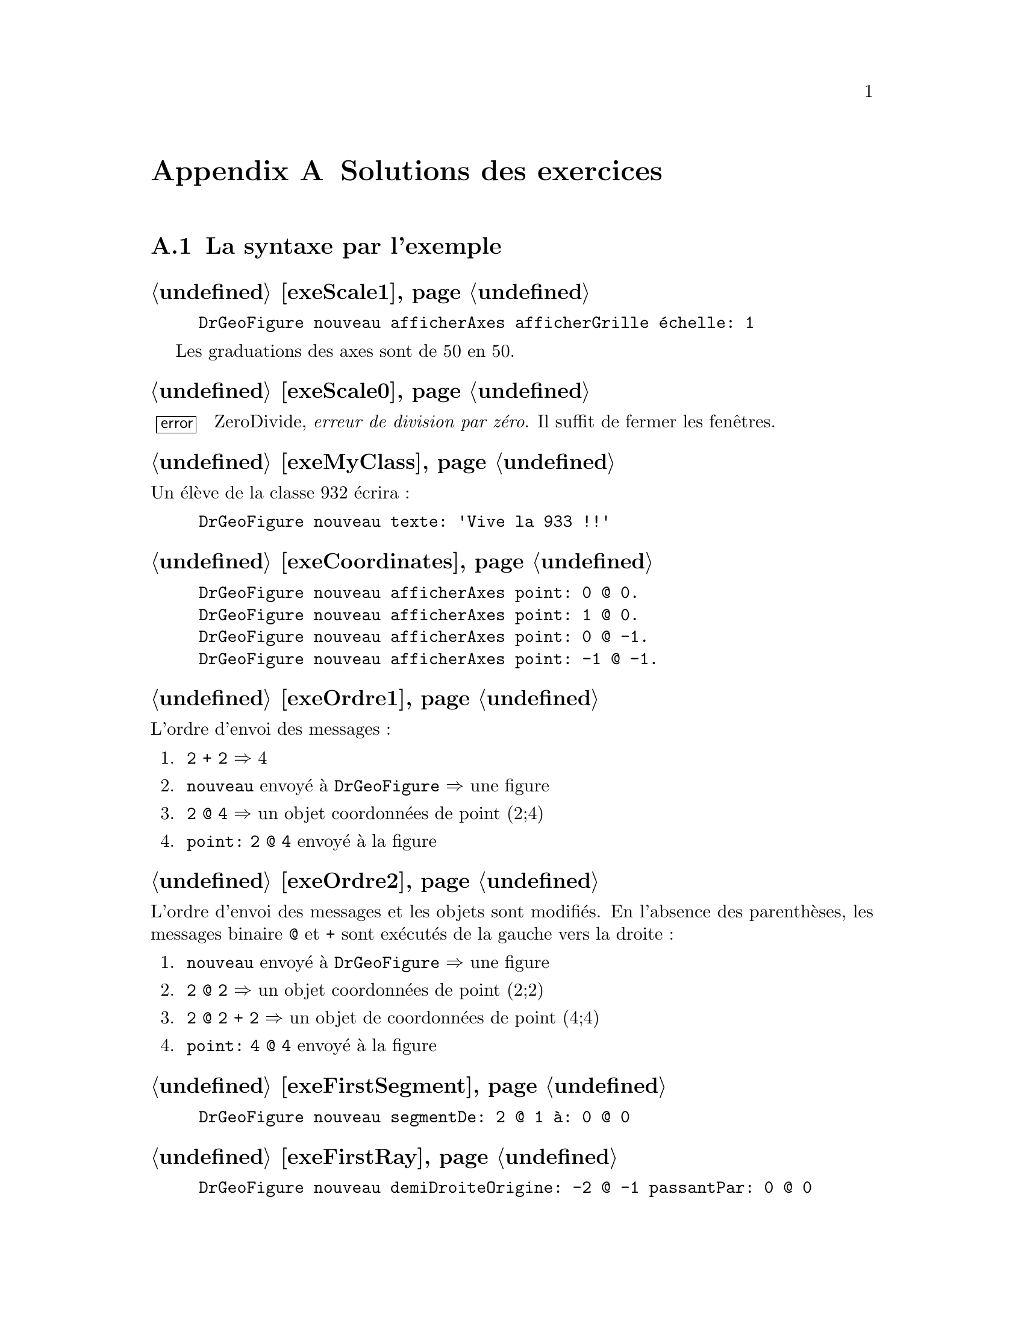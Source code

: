 @c Solution des exercices
@node Solutions des exercices
@appendix Solutions des exercices

@section La syntaxe par l'exemple
@subheading @ref{exeScale1}
@example
DrGeoFigure nouveau afficherAxes afficherGrille échelle: 1
@end example
Les graduations des axes sont de 50 en 50.

@subheading @ref{exeScale0}
@error{} ZeroDivide, @emph{erreur de division par zéro}. Il suffit de
fermer les fenêtres.

@subheading @ref{exeMyClass}
Un élève de la classe 932 écrira :
@example
DrGeoFigure nouveau texte: 'Vive la 933 !!'
@end example


@subheading @ref{exeCoordinates}
@example
DrGeoFigure nouveau afficherAxes point: 0 @@ 0.
DrGeoFigure nouveau afficherAxes point: 1 @@ 0.
DrGeoFigure nouveau afficherAxes point: 0 @@ -1.
DrGeoFigure nouveau afficherAxes point: -1 @@ -1.
@end example

@subheading @ref{exeOrdre1}
L'ordre d'envoi des messages :
@enumerate
 @item @code{2 + 2} @result{} 4
 @item @code{nouveau} envoyé à @code{DrGeoFigure} @result{} une figure
 @item @code{2 @@ 4} @result{} un objet coordonnées de point (2;4)
 @item @code{point: 2 @@ 4} envoyé à la figure
@end enumerate

@subheading @ref{exeOrdre2}
L'ordre d'envoi des messages et les objets sont modifiés. En l'absence
des parenthèses, les messages binaire @code{@@} et @code{+} sont
exécutés de la gauche vers la droite@tie{}:
@enumerate
 @item @code{nouveau} envoyé à @code{DrGeoFigure} @result{} une figure
 @item @code{2 @@ 2} @result{} un objet coordonnées de point (2;2)
 @item @code{2 @@ 2 + 2} @result{} un objet de coordonnées de point (4;4)
 @item @code{point: 4 @@ 4} envoyé à la figure
@end enumerate

@subheading @ref{exeFirstSegment}
@example
DrGeoFigure nouveau segmentDe: 2 @@ 1 à: 0 @@ 0
@end example

@subheading @ref{exeFirstRay}
@example
DrGeoFigure nouveau demiDroiteOrigine: -2 @@ -1 passantPar: 0 @@ 0
@end example

@subheading @ref{exeFirstCircle}
@example
DrGeoFigure nouveau cercleCentre: 0 @@ 0 rayon: 3
@end example

@subheading @ref{exeCascadeQuestion}
Si le message @code{afficherAxes} était précédé de ``;'' cela
signifierait que le destinataire du message serait
@code{DrGeoFigure}. Or celui-ci ne comprend pas ce message. Par
ailleurs c'est à la nouvelle figure créée que nous demandons
d'afficher ses axes, à savoir retourné par @code{DrGeoFigure nouveau},
donc pas de ``;'' pour envoyer le message à la nouvelle figure.

@subheading @ref{exeFirstSquare}
@example
DrGeoFigure nouveau
   afficherAxes;
   afficherGrille;
   segmentDe: -2 @@ 2 à: 2 @@ 2;
   segmentDe: 2 @@ 2 à: 2 @@ -2;
   segmentDe: 2 @@ -2 à: -2 @@ -2;
   segmentDe: -2 @@ -2 à: -2 @@ 2
@end example

@subheading @ref{exeFirstSquareCircle}
@example
DrGeoFigure nouveau
   afficherAxes;
   afficherGrille;
   segmentDe: -2 @@ 2 à: 2 @@ 2;
   segmentDe: 2 @@ 2 à: 2 @@ -2;
   segmentDe: 2 @@ -2 à: -2 @@ -2;
   segmentDe: -2 @@ -2 à: -2 @@ 2;
   cercleCentre: 0 @@ 0 rayon: 2 
@end example

@subheading @ref{exeVariableTriangle}
@example
| maFigure |
maFigure := DrGeoFigure nouveau.
maFigure afficherGrille.
maFigure segmentDe: 0 @@ 0 à: 4 @@ 0.
maFigure segmentDe: 4 @@ 0 à: 1 @@ 3.
maFigure segmentDe: 1 @@ 3 à: 0 @@ 0.
@end example

@subheading @ref{exeSegmentsMiddle}
@example
| maFigure segment1 segment2 milieu1 milieu2|
maFigure := DrGeoFigure nouveau.
maFigure afficherGrille.
segment1 := maFigure segmentDe: 0 @@ 0 à: 4 @@ 4.
milieu1 := maFigure milieuDe: segment1.
segment2 := maFigure segmentDe: 1 @@ 2 à: 5 @@ 6.
milieu2 := maFigure milieuDe: segment2.
maFigure segmentDe: milieu1 à: milieu2
@end example

@subheading @ref{exeAttributsPoint}
@example
| maFigure segment1 segment2 |
maFigure := DrGeoFigure nouveau.
maFigure afficherGrille.
segment1 := maFigure segmentDe: 0 @ 0 à: 4 @ 4.
segment1 couleur: Color pink;
   tiret;
   nommer: 'S1'.
segment2 := maFigure segmentDe: 2 @ 3 à: 4 @ 0.
segment2 couleur: Color orange;
   tiret;
   nommer: 'S2'.
(maFigure intersectionDe: segment1 et: segment2)
   nommer: 'I';
   large;
   croix.
@end example

@subheading @ref{exeArrayParallelogram}
@example
DrGeoFigure nouveau polygone: @{0 @@ 0 . 4 @@ 0 . 5 @@ 3 . 1 @@ 3@}
@end example

@subheading @ref{exeRandomInterval}
@enumerate
 @item @code{11 auHasard} donne une valeur entière au hasard entre 1 et 11
 compris.

 @item @code{11 auHasard - 6} donne donc une valeur entière comprise entre 1-6
 et 11-6, à savoir entre -5 et 5.

 @item Donc les valeurs possibles pour l'abscisse et l'ordonnée sont
 @{-5 ; -4 ; -3 ; -2 ; -1 ; 0 ; 1 ; 2 ; 3 ; 4 ; 5@}
@end enumerate

@subheading @ref{exeJokingPointExe}
@example
DrGeoFigure nouveau afficherAxes;
   point: [(11 auHasard - 6) @@ (11 auHasard - 6)]
@end example

@subheading @ref{exeJokingNegateFloatPoint}
@example
DrGeoFigure nouveau afficherAxes;
   afficherGrille;
   echelle: 100;
   point: [(-8 auHasard / 2) @@ (-8 auHasard / 2)]
@end example


Avec cette échelle de 100, la graduation des axes est à 0,5 près. Vous
remarquez alors que le point farceur est toujours sur la grille.


@subheading @ref{exeJokingPointParenthesis}
Il est nécessaire que l'abscisse -- receveur à gauche du message
@code{@@} -- et l'ordonnée -- paramètre à droite du message @code{@@} --
soient calculées avant de constuire l'objet coordonnées, résultat de
l'envoi du message @code{@@}.

@subheading @ref{exeJokingPointNecessaryParenthesis}
Le receveur du message @code{@@} est le résultat de @code{(5 auHasard
/ 10)} à sa gauche. Ce code comporte le message unaire @code{auHasard}
qui est prioritaire sur le message @code{@@} et le message binaire
@code{/} qui est évalué avant le message @code{@@} -- ordre d'envoi
des messages de la gauche vers la droite pour les messages de
priorités identiques.

Les parenthèses ne sont donc pas nécessaires pour le receveur du
message @code{@@}.

@strong{Toutefois}, les mettre facilite la compréhension du code par le
lecteur humain.

@subheading @ref{exeJokingFloatDiagonalPointAlt}
@example
| figure |
figure := DrGeoFigure nouveau.
figure afficherAxes;
   afficherGrille.
figure point: [
   | coordonnée |
   coordonnée := 50 auHasard / 10.
   coordonnée @@ (2 * coordonnée)].
figure droitePassantPar: 0@@0 et: 1@@2
@end example

@subheading @ref{exeJokingFloatDiagonalPointSquare}
Le point farceur n'est plus sur une ligne droite. Il suit une ligne
courbe qui s'appelle une parabole.

@subheading @ref{exeNameJokingPoint}
Il faut introduire une variable @code{farceur} pour nommer ensuite le
point.
@example
| figure farceur |
figure := DrGeoFigure nouveau.
figure
   afficherAxes;
   afficherGrille.
farceur := figure point: [(50 auHasard / 10) @@ (50 auHasard / 10)].
farceur nommer: 'Je suis un farceur'
@end example

@subheading @ref{exePointsOnAbscissa1}
@example
| figure |
figure := DrGeoFigure nouveau afficherAxes.
figure point: 1 @@ 0.
figure point: 2 @@ 0.
figure point: 3 @@ 0.
figure point: 4 @@ 0.
figure point: 5 @@ 0.
figure point: 6 @@ 0.
figure point: 7 @@ 0.
figure point: 8 @@ 0.
figure point: 9 @@ 0.
figure point: 10 @@ 0
@end example

@subheading @ref{exeNegativeAbscissa}
@example
| figure |
figure := DrGeoFigure nouveau afficherAxes.
-10 à: -1 faire: [:abscisse |
   figure point: abscisse @@ 0]
@end example

@subheading @ref{exeOrdinate}
@example
| figure |
figure := DrGeoFigure nouveau afficherAxes.
1 à: 10 faire: [:ordonnée |
   figure point: 0 @@ ordonnée]
@end example

@subheading @ref{exeDiagonalAbscissaOrdinate}
Le nom du paramètre du bloc est modifié pour plus de cohérence, car il
représente à la fois une abscisse et une ordonnée.
@example
| figure |
figure := DrGeoFigure nouveau afficherAxes.
1 à: 10 faire: [:coordonnée |
   figure point: coordonnée @@ coordonnée]
@end example

@subheading @ref{exeLoopStep0dot1}
@example
| figure |
figure := DrGeoFigure nouveau afficherAxes.
-5 à: 5 par: 0.2 faire: [:abscisse |
   figure point: abscisse @@ 0]
@end example

@subheading @ref{exePointsOrdinate}
@example
| figure |
figure := DrGeoFigure nouveau afficherAxes.
@{-1 . 5.2 . -3.14 . 2.6@} faire: [:ordonnée |
   figure point: 0 @@ ordonnée]
@end example

@subheading @ref{exePointNameAbscissa}
@example
| figure |
figure := DrGeoFigure nouveau afficherAxes.
@{-2 . 4 . 1/3 . 3.14 . -1/5@} faire: [:abscisse |
   | point |
   point := figure point: abscisse @@ 0.
   point nommer: abscisse]
@end example

@subheading @ref{exeLoopCollection}
Observez les parenthèses autour de l'ordonnée du dernier point.
@example
| figure |
figure := DrGeoFigure nouveau afficherAxes.
@{1 @@ 1 . -1 @@ 1 . 3 @@ -1 . 2/3 @@ (-1/2)@} faire: [:coordonnées |
   figure point: coordonnées]
@end example

@subheading @ref{exeNumberTesting}
Pour le nombre 1, dans le code ci-dessous, placer le curseur clavier
sur la ligne souhaitée et faire @kbd{Ctrl-P} au clavier pour afficher
la condition retournée :
@example
1 impair.
1 pair.
1 estPremier.
1 estEntier.
1 estDécimal.
1 positif.
1 strictementPositif.
@end example

@subheading @ref{exePrimeNumbers}
@example
| figure |
figure := DrGeoFigure nouveau afficherAxes.
figure echelle: 5.
1 à: 100 faire: [:abscisse |
   abscisse estPremier siVrai: [
      | point |
      point := figure point: abscisse @@ 0.
      point nommer: abscisse]
]
@end example

@section Nombres et opérations
@subheading @ref{exeRelativeNumber}
@example
(-80 à: 50) commeCollectionOrdonnée
@end example

@subheading @ref{exeFloatPrecision}
@example
5.2 + 0.9  - 6.1
@result{} 8.881784197001252e-16

5.2 + 0.7 + 0.11
@result{} 6.010000000000001

1.2 * 3  - 3.6
@result{} -4.440892098500626e-16
@end example

@subheading @ref{exeZeroDivide}
Le système retourne une erreur @code{ZeroDivide}, division par zéro.

@subheading @ref{exeFractionPrecision}
@example
(52/10) + (9/10)  - (61/10)
@result{} 0

(52/10) + (7/10)  + (11/100)
@result{} 601/100 soit 6.01

(12/10) * 3  - (36/10)
@result{} 0
@end example

@subheading @ref{exeFractionDecimal}
@example
15.0/7
@result{} 2.142857142857143

(15/7) commeDécimal
@result{} 2.142857142857143

535/17.0
@result{} 31.470588235294116

(535/17) commeDécimal
@result{} 31.470588235294116
@end example

@subheading @ref{exeFractionConvert}
@example
1.2 commeFractionApprochee
@result{} (6/5)

17.3 commeFractionApprochee
@result{} (173/10)

0.00175 commeFractionApprochee
@result{} (7/4000)

9542.25 commeFractionApprochee
@result{} (38169/4)
@end example

@subheading @ref{exeArithmeticCalculus}
@example
10 / 5 + 2
2 + (10 / 5)
10 + (7 * 2) + 4
(6 + 4) * 2
4 * 5 + (7 * 2)
@end example

@subheading @ref{exeRationalCalculus}
@example
(2/9) + (3/9)
(5/7) - (2/7)
(2/3) * (4/5)
@end example

@subheading @ref{exeRationalReciprocal}
@example
1/(7/4) @result{} (4/7)
1/(98/99) @result{} (99/98)
@end example

@subheading @ref{exeEuclidDivisions}
@example
65 // 7 @result{} 9
65 \\ 7 @result{} 2
732 // 13 @result{} 56
732 \\ 13 @result{} 4
5241 // 29 @result{} 180
5241 \\ 29 @result{} 21
@end example

@subheading @ref{exeMultiple}
Le programme retourne comme réponse @emph{C'est un multiple}.
@example
85200 \\ 24 = 0
   siVrai: ['C''est un multiple !']
   siFaux: ['Ce n''est pas un multiple.']
@end example

@subheading @ref{exeDiviser}
Le programme retourne comme réponse @emph{24 est un diviseur de 85200 !}.
@example
85200 \\ 24 = 0
   siVrai: ['24 est un diviseur de 85200 !']
   siFaux: ['24 n''est pas un diviseir de 85200.']
@end example

@subheading @ref{exeUIDiviser}
@example
| a b reponse |
a := (self request: 'Un premier nombre' initialAnswer: '1') commeNombre.
b := (self request: 'Un deuxième nombre' initialAnswer: '2') commeNombre.
a \\ b = 0
   siVrai: [reponse := b asString, ' est un diviseur de ', a asString]
   siFaux: [reponse := b asString, ' n''est pas un diviseur de ', a asString].
self inform: reponse
@end example

@subheading @ref{exeDivides155}
@example
(1 à: 155) choisir: [ :n |  155 \\ n = 0]
@end example

@subheading @ref{exoCommonDivider}
Observer l'utilisation des parenthèses () autour des deux appels du
bloc de code @code{diviseurs} avec 100 et 155 comme arguments. C'est
pour des raisons de priorités.
@example
| diviseurs |
diviseurs := [:nombre |
   (1 à: nombre) choisir: [ :n |  nombre \\ n = 0]].
(diviseurs valeur: 100) & (diviseurs valeur: 155)
@end example

@subheading @ref{exeUICommonDividers}
@example
| a b commun diviseurs |
diviseurs := [:nombre |
   (1 à: nombre) choisir: [ :n |  nombre \\ n = 0]].
""
a := (self request: 'Un premier nombre naturel' initialAnswer: '1') commeNombre.
b := (self request: 'Un deuxième nombre naturel' initialAnswer: '2') commeNombre.
commun := (diviseurs valeur: a) & (diviseurs valeur: b).
self inform: 'Les diviseurs communs de ',
   a asString, ' et ', b asString,
   ' sont : ', commun asString
@end example

@subheading @ref{exePgdc}
@example
| diviseurs pgdc |
diviseurs := [:nombre |
   (1 à: nombre) choisir: [ :n |  nombre \\ n = 0]].
pgdc := [:a :b | ((diviseurs valeur: a) & (diviseurs valeur: b)) max].
""
pgdc valeur: 100 valeur: 155
@end example

@subheading @ref{exeUIPgdc}
@example
| a b diviseurs pgdc |
diviseurs := [:nombre |
   (1 à: nombre) choisir: [ :n |  nombre \\ n = 0]].
pgdc := [:x :y | ((diviseurs valeur: x) & (diviseurs valeur: y)) max].
""
a := (self request: 'Un premier nombre naturel' initialAnswer: '1') commeNombre.
b := (self request: 'Un deuxième nombre naturel' initialAnswer: '2') commeNombre.
self inform: 'Le PGDC de ',
   a asString, ' et ', b asString,
   ' est : ', (pgdc valeur: a valeur: b) asString
@end example

@subheading @ref{exePrimeNumber}
@example
| diviseurs premier |
diviseurs := [:nombre |
   (1 à: nombre) choisir: [ :n |  nombre \\ n = 0]].
premier := [: n | (diviseurs valeur: n) taille = 2].
""
premier valeur: 155
@end example

@subheading @ref{exePrimeNumbers1000}
@example
| diviseurs premier |
diviseurs := [:nombre |
   (1 à: nombre) choisir: [ :n |  nombre \\ n = 0]].
premier := [: n | (diviseurs valeur: n) taille = 2].
""
(1 à: 1000) choisir: [:n | premier valeur: n]
@end example

@subheading @ref{exeUIPrimeNumbers}
@example
| a b diviseurs pgdc reponse |
diviseurs := [:nombre |
   (1 à: nombre) choisir: [ :n |  nombre \\ n = 0]].
pgdc := [:x :y | ((diviseurs valeur: x) & (diviseurs valeur: y)) max].
""
a := (self request: 'Un premier nombre naturel' initialAnswer: '1') commeNombre.
b := (self request: 'Un deuxième nombre naturel' initialAnswer: '2') commeNombre.
(pgdc valeur: a valeur: b) = 1
   siVrai:[reponse := a asString, ' et ', b asString, ' sont premiers entre eux.']
   siFaux: [reponse := a asString, ' et ', b asString, ' ne sont pas premiers entre eux.'].
self inform: reponse
@end example


@section Espace
@subheading @ref{exeManyParallels}
@example
| figure d1|
figure := DrGeoFigure nouveau.
d1 := figure droitePassantPar: 0 @@ 5 et: 2 @@ 0.
d1 nommer: 'd1'.
(figure point: 0 @@ 5) montrer.
3 à: 12 par: 0.5 faire: [:abscisse |
   figure parallèleA: d1 passantPar: abscisse @@ 0]
@end example

@subheading @ref{exeManyPerpendiculars}
@example
| figure d1|
figure := DrGeoFigure nouveau.
d1 := figure droitePassantPar: 0 @@ 5 et: 2 @@ 0.
d1 nommer: 'd1'.
(figure point: 0 @@ 5) montrer.
3 à: 12 par: 0.5 faire: [:abscisse |
   figure perpendiculaireA: d1 passantPar: abscisse @@ 0]
@end example

@subheading @ref{exeOddEvenPrime}
@example
| figure d1 droite |
figure := DrGeoFigure nouveau echelle: 3.
d1 := figure droitePassantPar: 0 @@ 5 et: 2 @@ 0.
d1 nommer: 'd1'.
(figure point: 0 @@ 5) montrer.
1 à: 500 faire: [:abscisse |
   | couleur |
   droite := figure perpendiculaireA: d1 passantPar: abscisse @@ 0.
   abscisse pair
      siVrai: [couleur := Color red]
      siFaux: [couleur := Color orange].
   abscisse estPremier siVrai: [couleur := Color blue].
   droite couleur: couleur]
@end example

@subheading @ref{distanceLines}
@example
| figure droite1 droite2 perp pointA pointB |
figure := DrGeoFigure nouveau afficherAxes.
droite1 := figure droitePassantPar: 5 @@ 5 et: 7 @@ -2.
droite2 := figure parallèleA: droite1 passantPar: 0 @@ 0.
perp := figure perpendiculaireA: droite2 passantPar: -5 @@ 0.
droite1 nommer: 'droite 1'.
droite2 nommer: 'droite 2'.
pointA := figure intersectionDe: droite1 et: perp.
pointB := figure intersectionDe: droite2 et: perp.
(figure distanceDe: pointA à: pointB) montrer
@end example

@subheading @ref{movedPerp}
La distance entre les deux droites parallèles est inchangée.

@subheading @ref{manyPaths}
@example
| figure droite1 droite2 perp ptA ptB |
figure := DrGeoFigure nouveau afficherAxes.
droite1 := figure droitePassantPar: 5 @@ 5 et: 7 @@ -2.
droite2 := figure parallèleA: droite1 passantPar: 0 @@ 0.
perp := figure perpendiculaireA: droite2 passantPar: -5 @@ 0.
perp epais.
droite1 nommer: 'droite 1'.
droite2 nommer: 'droite 2'.
ptA := figure intersectionDe: droite1 et: perp.
ptB := figure intersectionDe: droite2 et: perp.
(figure distanceDe: ptA à: ptB) montrer.
0 à: 1 par: 0.01 faire: [:valeur |
   | point |
   point := figure pointSurLigne: droite1 à: valeur.
   point cacher.
   (figure segmentDe: point à: ptB) pointille]
@end example

@subheading @ref{exeParallelogramStill}
Lorsque les points A, B ou C sont déplacés, le point D se déplace
@emph{automatiquement} afin que ABCD reste un parallélogramme. Cela
vient du fait que le point D a été construit à partir de la propriété
des côtés opposés parallèles du parallélogramme.

@subheading @ref{exeAnotherParallelogram}
@example
| figure o m n p mn pm |
figure := DrGeoFigure nouveau.
m := (figure point: -5 @@ 2) nommer: 'M'.
n := (figure point: 3 @@ 2) nommer: 'N'.
p := (figure point: 1 @@ -5) nommer: 'P'.
mn := figure segmentDe: m à: n.
pm := figure segmentDe: p à: m.
o := figure
   intersectionDe: (figure parallèleA: pm passantPar: n) cacher
   et: (figure parallèleA: mn passantPar: p) cacher.
o nommer: 'O'.
figure segmentDe: o à: n.
figure segmentDe: o à: p
@end example

@subheading @ref{exeParallelogramCenter}
@example
| figure a b c i |
figure := DrGeoFigure nouveau.
a := (figure point: -5 @@ 2) nommer: 'A'.
b := (figure point: 3 @@ 2) nommer: 'B'.
c := (figure point: 1 @@ -5) nommer: 'C'.
i := (figure milieuDe: a et: c) nommer: 'I'
@end example

@subheading @ref{exeParallelogramSymmetry}
@example
| figure a b c i d |
figure := DrGeoFigure nouveau.
a := (figure point: -5 @@ 2) nommer: 'A'.
b := (figure point: 3 @@ 2) nommer: 'B'.
c := (figure point: 1 @@ -5) nommer: 'C'.
i := (figure milieuDe: a et: c) nommer: 'I'.
d := (figure symétriqueDe: b selonCentre: i) nommer: 'D'.
figure polygone: @{a . b . c . d@}
@end example

@subheading @ref{exeParallelogram}
Le deuxième point d'intersection des deux cercles permet de former un
quadrilatère dont les côtés opposés sont parallèles. Toutefois les
côtés opposés ne sont alors pas parallèles. Le quadrilatère est dit
croisé, les côtés opposés sont sécants. Ce n'est donc pas un
parallélogramme.

@subheading @ref{exeIsoSides}
@example
| figure a b c cercle |
figure := DrGeoFigure nouveau.
a := (figure point: 0@@0) nommer: 'A'.
b := (figure point: 5@@1) nommer: 'B'.
cercle := figure cercleCentre: b passantPar: a.
c := figure pointSurLigne: cercle à: 0.2.
c nommer: 'C'
@end example

@subheading @ref{exeLosangeParallelogram}
@example
| figure a b c d ab bc cercle |
figure := DrGeoFigure nouveau.
a := (figure point: 0@@0) nommer: 'A'.
b := (figure point: 5@@1) nommer: 'B'.
cercle := figure cercleCentre: b passantPar: a.
c := figure pointSurLigne: cercle à: 0.2.
c nommer: 'C'.
ab := figure segmentDe: a à: b.
bc := figure segmentDe: b à: c.
d := figure
  intersectionDe: (figure parallèleA: ab passantPar: c) cacher
  et: (figure parallèleA: bc passantPar: a) cacher.
d nommer: 'D'.
figure segmentDe: a à: d.
figure segmentDe: c à: d
@end example

@subheading @ref{exeLosangeCenter}
@example
| figure a b c d i cercle |
figure := DrGeoFigure nouveau.
a := (figure point: 0@@0) nommer: 'A'.
b := (figure point: 5@@1) nommer: 'B'.
cercle := figure cercleCentre: b passantPar: a.
c := figure pointSurLigne: cercle à: 0.2.
c nommer: 'C'.
i := (figure milieuDe: a et: c) nommer: 'I'.
d := (figure symétriqueDe: b selonCentre: i) nommer: 'D'.
figure polygone: @{a . b . c . d@}
@end example

@subheading @ref{exePerpendicularSides}
@example
| figure a b c ab droite |
figure := DrGeoFigure nouveau.
a := (figure point: 0@@0) nommer: 'A'.
b := (figure point: 5@@1) nommer: 'B'.
ab := figure droitePassantPar: a et: b.
droite := figure perpendiculaireA:  ab passantPar: b.
c := figure pointSurLigne: droite à: 0.1.
c nommer: 'C'
@end example

@subheading @ref{exeRectangleParallelogram}
@example
| figure a b c d ab bc droite |
figure := DrGeoFigure nouveau.
a := (figure point: 0@@0) nommer: 'A'.
b := (figure point: 5@@1) nommer: 'B'.
ab := figure droitePassantPar: a et: b.
droite := figure perpendiculaireA:  ab passantPar: b.
c := figure pointSurLigne: droite à: 0.1.
c nommer: 'C'.
bc := figure segmentDe: b à: c.
d := figure
  intersectionDe: (figure parallèleA: ab passantPar: c) cacher
  et: (figure parallèleA: bc passantPar: a) cacher.
d nommer: 'D'.
figure segmentDe: a à: d.
figure segmentDe: c à: d
@end example

@subheading @ref{exeRectangleCenter}
@example
| figure a b c d i ab droite|
figure := DrGeoFigure nouveau.
a := (figure point: 0@@0) nommer: 'A'.
b := (figure point: 5@@1) nommer: 'B'.
ab := figure droitePassantPar: a et: b.
droite := figure perpendiculaireA:  ab passantPar: b.
c := figure pointSurLigne: droite à: 0.1.
c nommer: 'C'.
i := (figure milieuDe: a et: c) nommer: 'I'.
d := (figure symétriqueDe: b selonCentre: i) nommer: 'D'.
figure polygone: @{a . b . c . d@}
@end example

@subheading @ref{exeRectangleCircle}
@example
| figure a c i cercle |
figure := DrGeoFigure new.
a := figure point: 0 @@ 0.
c := figure point: 5 @@ 2.
figure segmentDe: a à: c. 
i := figure milieuDe: a et: c.
cercle := figure cercleCentre: i passantPar: a.
@end example

@subheading @ref{exeRectangleDiagonals}
@example
| figure a c i cercle ib b d|
figure := DrGeoFigure new.
a := figure point: 0 @@ 0.
c := figure point: 5 @@ 2.
figure segmentDe: a à: c.
i := figure milieuDe: a et: c.
cercle := figure cercleCentre: i passantPar: a.
b := figure pointSurLigne: cercle à: 0.4.
ib := figure droitePassantPar: i et: b.
d := figure intersectionDe: ib et: cercle. 
figure polygone: @{ a . b . c . d  @}
@end example


@subheading @ref{exeIsoPerpendicularSides}
@example
| figure a b c ab droite cercle |
figure := DrGeoFigure nouveau.
a := (figure point: 0@@0) nommer: 'A'.
b := (figure point: 5@@1) nommer: 'B'.
ab := figure droitePassantPar: a et: b.
droite := figure perpendiculaireA:  ab passantPar: b.
cercle := figure cercleCentre: b passantPar: a.
c := figure intersectionDe: droite et: cercle.
c nommer: 'C'
@end example

@subheading @ref{exeSquareParallelogram}
@example
| figure a b c ab bc droite cercle |
figure := DrGeoFigure nouveau.
a := (figure point: 0@@0) nommer: 'A'.
b := (figure point: 5@@1) nommer: 'B'.
ab := figure droitePassantPar: a et: b.
droite := figure perpendiculaireA:  ab passantPar: b.
cercle := figure cercleCentre: b passantPar: a.
c := figure intersectionDe: droite et: cercle.
c nommer: 'C'.
bc := figure segmentDe: b à: c.
d := figure
  intersectionDe: (figure parallèleA: ab passantPar: c) cacher
  et: (figure parallèleA: bc passantPar: a) cacher.
d nommer: 'D'.
figure segmentDe: a à: d.
figure segmentDe: c à: d.
figure segmentDe: a à: b.
ab cacher.
cercle cacher.
droite cacher.
@end example

@subheading @ref{exeSquareCenter}
@example
| figure a b c d i ab droite cercle |
figure := DrGeoFigure nouveau.
a := (figure point: 0@@0) nommer: 'A'.
b := (figure point: 5@@1) nommer: 'B'.
ab := figure droitePassantPar: a et: b.
droite := figure perpendiculaireA:  ab passantPar: b.
cercle := figure cercleCentre: b passantPar: a.
c := figure intersectionDe: droite et: cercle.
c nommer: 'C'.
i := (figure milieuDe: a et: c) nommer: 'I'.
d := (figure symétriqueDe: b selonCentre: i) nommer: 'D'.
figure polygone: @{a . b . c . d@}
@end example

@subheading @ref{exeTriangleIsoscele1}
@example
| figure a b c cercle1 cercle2 |
figure := DrGeoFigure nouveau.
b := (figure point: 5@@1) nommer: 'B'.
c := (figure point: 0@@0) nommer: 'C'.
cercle1 := figure cercleCentre: b rayon: 4.
cercle2 := figure cercleCentre: c rayon: 4.
a := (figure intersectionDe: cercle1 et: cercle2) nommer: 'A'.
cercle1 cacher.
cercle2 cacher.
figure polygone: @{a . b . c@}
@end example

@subheading @ref{exeTriangleIsoscele2}
@example
| figure a b c bc médiatrice |
figure := DrGeoFigure nouveau.
b := (figure point: 5@@1) nommer: 'B'.
c := (figure point: 0@@0) nommer: 'C'.
bc := figure segmentDe: b à: c.
médiatrice := figure médiatrice: bc.
a := (figure pointSurLigne: médiatrice à: 0.2) nommer: 'A'.
figure polygone: @{a . b . c@}
@end example

@subheading @ref{exeTriangleIsosceleAngle}
La difficulté pour terminer l'exercice vient de l'angle nécessaire
pour la 2e rotation, ce n'est pas le même. C'est le complémentaire à
360 degrés du premier angle. Le plus simple étant définir un deuxième
angle @emph{alpha2} en inversant les deux extrémités du premier
angle.
@example
| figure alpha1 alpha2 b c b1 c1 demiDroite1 demiDroite2|
figure := DrGeoFigure nouveau.
b := (figure point: 5@@1) nommer: 'B'.
c := (figure point: 0@@0) nommer: 'C'.
alpha1 := figure angleSommet: 10@@10 de: 12@@10 à: 12@@13.
b1 := figure rotationDe: b parCentre: c etAngle: alpha1.
demiDroite1 := figure demiDroiteOrigine: c passantPar: b1.
alpha2 := figure angleSommet: 10@@10 de: 12@@13 à: 12@@10.
c1 := figure rotationDe: c parCentre: b etAngle: alpha2.
demiDroite2 := figure demiDroiteOrigine: b passantPar: c1.
a := (figure intersectionDe: demiDroite1 et: demiDroite2) nommer: 'A'.
figure polygone: @{a . b . c@}
@end example

@subheading @ref{exeTriangleIsosceleAngleMod}
@example
| figure alpha1 alpha2 b c b1 c1 demiDroite1 demiDroite2|
figure := DrGeoFigure nouveau.
b := (figure point: 5@@1) nommer: 'B'.
c := (figure point: 0@@0) nommer: 'C'.
alpha1 := figure angleSommet: 10@@10 de: 12@@10 à: 12@@13.
b1 := figure rotationDe: b parCentre: c etAngle: alpha1.
demiDroite1 := figure demiDroiteOrigine: c passantPar: b1.
alpha2 := figure angleSommet: 10@@10 de: 12@@13 à: 12@@10.
c1 := figure rotationDe: c parCentre: b etAngle: alpha2.
demiDroite2 := figure demiDroiteOrigine: b passantPar: c1.
a := (figure intersectionDe: demiDroite1 et: demiDroite2) nommer: 'A'.
b1 cacher.
c1 cacher.
demiDroite1 cacher.
demiDroite2 cacher.
(figure point: 12@@10) montrer.
figure polygone: @{a . b . c@}
@end example

@subheading @ref{exeTriangleEquilateral1}
@example
| figure a b c cercle1 cercle2 |
figure := DrGeoFigure nouveau.
b := (figure point: 5@@1) nommer: 'B'.
c := (figure point: 0@@0) nommer: 'C'.
cercle1 := figure cercleCentre: b passantPar: c.
cercle2 := figure cercleCentre: c passantPar: b.
a := figure intersectionDe: cercle1 et: cercle2.
a nommer: 'A'.
cercle1 cacher.
cercle2 cacher.
figure polygone: @{a . b . c@}
@end example

@subheading @ref{exeTriangleEquilateral2}
@example
| figure a b c cercle médiatrice |
figure := DrGeoFigure nouveau.
b := (figure point: 5@@1) nommer: 'B'.
c := (figure point: 0@@0) nommer: 'C'.
cercle := figure cercleCentre: b passantPar: c.
médiatrice := figure médiatriceDe: b à: c.
a := figure intersectionDe: cercle et: médiatrice.
a nommer: 'A'.
cercle cacher.
médiatrice cacher.
figure polygone: @{a . b . c@}
@end example

@subheading @ref{exeTriangleRectangle}
@example
| figure a b c bc perp |
figure := DrGeoFigure nouveau.
b := (figure point: 5@@1) nommer: 'B'.
c := (figure point: 0@@0) nommer: 'C'.
bc := figure segmentDe: b à: c.
perp := figure perpendiculaireA: bc passantPar: b.
a := (figure pointSurLigne: perp à: 0.1) nommer: 'A'.
figure polygone: @{a . b . c@}
@end example

@subheading @ref{exeTriangleRectangleIsoscele}
@example
| figure a b c bc perp cercle |
figure := DrGeoFigure nouveau.
b := (figure point: 5@@1) nommer: 'B'.
c := (figure point: 0@@0) nommer: 'C'.
bc := figure segmentDe: b à: c.
perp := figure perpendiculaireA: bc passantPar: b.
cercle := figure cercleCentre: b passantPar: c.
a := (figure intersectionDe: perp et: cercle) nommer: 'A'.
figure polygone: @{a . b . c@}
@end example

@subheading @ref{exeTriangleRectangleIsosceleMark}
@example
| figure a b c bc ba perp cercle |
figure := DrGeoFigure nouveau.
b := (figure point: 5@@1) nommer: 'B'.
c := (figure point: 0@@0) nommer: 'C'.
bc := figure segmentDe: b à: c.
perp := figure perpendiculaireA: bc passantPar: b.
cercle := figure cercleCentre: b passantPar: c.
a := (figure intersectionDe: perp et: cercle) nommer: 'A'.
figure polygone: @{a . b . c@}.
perp cacher.
cercle cacher.
figure angleGéométriqueSommet: b de: a à: c.
bc marquerAvecSimpleTrait.
ba := figure segmentDe: b à: a.
ba marquerAvecSimpleTrait.
@end example

@subheading @ref{exeTrianglePerpendicularBisector}
@example
| figure a b c m1 m2 m3 m |
figure := DrGeoFigure nouveau.
a := (figure point: 2@@1) nommer: 'A'.
b := (figure point: 7@@2) nommer: 'B'.
c := (figure point: 4@@7) nommer: 'C'.
figure polygone: @{a . b . c@}.
m1 := figure médiatriceDe: a à: b.
m2 := figure médiatriceDe: b à: c.
m3 := figure médiatriceDe: a à: c.
m := (figure intersectionDe: m1 et: m2) nommer: 'M'
@end example

@subheading @ref{exeTriangleCircle1}
@example
| figure a b c m1 m2 m3 m |
figure := DrGeoFigure nouveau.
a := (figure point: 2@@1) nommer: 'A'.
b := (figure point: 7@@2) nommer: 'B'.
c := (figure point: 4@@7) nommer: 'C'.
figure polygone: @{a . b . c@}.
m1 := figure médiatriceDe: a à: b.
m2 := figure médiatriceDe: b à: c.
m3 := figure médiatriceDe: a à: c.
m := (figure intersectionDe: m1 et: m2) nommer: 'M'.
figure cercleCentre: m passantPar: a
@end example

@subheading @ref{exeTriangleAngleBisector}
@example
| figure a b c b1 b2 b3 o |
figure := DrGeoFigure nouveau.
a := (figure point: 2@@1) nommer: 'A'.
b := (figure point: 7@@2) nommer: 'B'.
c := (figure point: 4@@7) nommer: 'C'.
figure polygone: @{a . b . c@}.
b1 := figure bissectriceSommet: a côté1: b côté2: c.
b2 := figure bissectriceSommet: b côté1: a côté2: c.
b3 := figure bissectriceSommet: c côté1: b côté2: a.
o := (figure intersectionDe: b1 et: b2) nommer: 'O'
@end example

@subheading @ref{exeTriangleCircle2}
@example
| figure a b c b1 b2 b3 o s1 h |
figure := DrGeoFigure nouveau.
a := (figure point: 2@@1) nommer: 'A'.
b := (figure point: 7@@2) nommer: 'B'.
c := (figure point: 4@@7) nommer: 'C'.
figure polygone: @{a . b . c@}.
b1 := figure bissectriceSommet: a côté1: b côté2: c.
b2 := figure bissectriceSommet: b côté1: a côté2: c.
b3 := figure bissectriceSommet: c côté1: b côté2: a.
o := (figure intersectionDe: b1 et: b2) nommer: 'O'.
s1 := figure segmentDe: a à: b.
h := figure
   intersectionDe: s1
   et: (figure perpendiculaireA: s1 passantPar: o).
figure cercleCentre: o passantPar: h
@end example

@subheading @ref{exeTriangleHeight}
@example
| figure a b c ab bc ac h1 h2 h3 |
figure := DrGeoFigure nouveau.
a := (figure point: 2@@1) nommer: 'A'.
b := (figure point: 7@@2) nommer: 'B'.
c := (figure point: 4@@7) nommer: 'C'.
figure polygone: @{a . b . c@}.
ab := figure segmentDe: a à: b.
bc := figure segmentDe: b à: c.
ac := figure segmentDe: a à: c.
h1 := figure perpendiculaireA: ab passantPar: c.
h2 := figure perpendiculaireA: bc passantPar: a.
h3 := figure perpendiculaireA: ac passantPar: b.
(figure intersectionDe: h1 et: h2) nommer: 'H'
@end example

@subheading @ref{exeTriangleHeight}
@example
| figure a b c mi1 mi2 mi3 m1 m2 m3 |
figure := DrGeoFigure nouveau.
a := (figure point: 2@@1) nommer: 'A'.
b := (figure point: 7@@2) nommer: 'B'.
c := (figure point: 4@@7) nommer: 'C'.
figure polygone: @{a . b . c@}.
mi1 := figure milieuDe: a et: b.
mi2 := figure milieuDe: b et: c.
mi3 := figure milieuDe: a et: c.
m1 := figure droitePassantPar: a et: mi2.
m2 := figure droitePassantPar: b et: mi3.
m3 := figure droitePassantPar: c et: mi1.
(figure intersectionDe: m1 et: m2) nommer: 'G'
@end example

@subheading @ref{exeTriangleAlternInternAngles}
@example
| figure a b c ab bc d1 m mac|
figure := DrGeoFigure nouveau.
a := (figure point: 0@@0) nommer: 'A'.
b := (figure point: 6@@0) nommer: 'B'.
c := (figure point: 4@@9) nommer: 'C'.
ab := figure droitePassantPar: a et: b.
(figure segmentDe: a à: b) normal.
bc := (figure segmentDe: b à: c) normal.
(figure segmentDe: a à: c) normal.
(figure angleGéométriqueSommet: b de: a à: c) couleur: Color red.
(figure angleGéométriqueSommet: a de: b à: c) couleur: Color blue.
(figure angleGéométriqueSommet: c de: a à: b) couleur: Color brown.
d1 := figure parallèleA: bc passantPar: a.
m := (figure pointSurLigne: d1 à: 0.89) nommer: 'M'.
(figure angleGéométriqueSommet: a de: m à: c) couleur: Color brown
@end example

@subheading @ref{exeTriangleCorrespondingAngles}
A ajouter à la suite de la solution de l'@ref{exeTriangleAlternInternAngles}.

@example
| figure ... n |
../..
n := (figure pointSurLigne: ab à: 0.2) nommer: 'N'.
(figure angleGéométriqueSommet: a de: m à: n) couleur: Color red
@end example

@subheading @ref{exeQuadCrossed}
@example
| figure ancre a b c d |
figure := DrGeoFigure nouveau.
figure polygone: @{ 0@@0. 6@@0. -3@@8 . 4@@9 @}.
(figure droitePassantPar: 0@@0 et: 4@@9) pointille.
a := figure angleGéométriqueSommet: 0@@0 de: 6@@0 à: 4@@9.
b := figure angleGéométriqueSommet:  6@@0 de: -3@@8 à: 0@@0.
c := figure angleGéométriqueSommet: 4@@9 de: -3@@8 à: 0@@0.
d := figure angleGéométriqueSommet: -3@@8 de: 6@@0 à: 4@@9.
ancre := figure point: -2 @@ -2.
figure point: [
   ancre nommer: 'Somme des angles : '@comma{}
      (a mathItem  degreeAngle
      + b mathItem degreeAngle 
      + c mathItem degreeAngle
      + d mathItem degreeAngle) rounded asString]
@end example

@subheading @ref{exeCentralSymmetry}
@example
| figure carré o |
figure := DrGeoFigure nouveau.
o := figure point: 3 @@ -2.
carré := figure polygone: @{ 0@@0. 4@@0. 4@@4 . 0@@4 @}.
figure symétriqueDe: carré selonCentre: o
@end example

@subheading @ref{exeAxialSymmetry}
@example
| figure carré d |
figure := DrGeoFigure nouveau.
d := figure droitePassantPar: -3 @@ 3 et: -8 @@ 0.
carré := figure polygone: @{ 0@@0. 4@@0. 4@@4 . 0@@4 @}.
figure symétriqueDe: carré selonAxe: d
@end example

@subheading @ref{exeTranslation}
@example
| figure carré a b v |
figure := DrGeoFigure nouveau.
a := figure point: -1 @@ -1.
b := figure point: -4 @@ -3.
v := figure vecteurOrigine: a extrémité: b.
carré := figure polygone: @{ 1@@0. 5@@0. 5@@4 . 1@@4 @}.
figure translationDe: carré parVecteur: v
@end example

@subheading @ref{exeRotations}
@example
| figure carré o a1 a2 |
figure := DrGeoFigure nouveau.
o := figure point: 0 @@ 0.
a1 := 90 degreesToRadians.
a2 := -90 degreesToRadians.
carré := figure polygone: @{ 0@@0. 4@@0. 4@@4 . 0@@4 @}.
figure rotationDe: carré parCentre: o etAngle: a1.
figure rotationDe: carré parCentre: o etAngle: a2
@end example

@subheading @ref{exeScales}
@example
| figure carré a b k1 k2 |
figure := DrGeoFigure nouveau afficherAxes afficherGrille.
a := figure point: -8 @@ 5.
b := figure point: 4 @@ -7.
k1 := -1/2.
k2 := 5/2.
carré := figure polygone: @{ 0@@0. 4@@0. 4@@4 . 0@@4 @}.
figure homothétieDe: carré parCentre: a etFacteur: k1.
figure homothétieDe: carré parCentre: b etFacteur: k2
@end example

@subheading @ref{exeCollectionTransformed1}
Dans la collection, il est nécessaire d'envoyer le message
@code{#montrer} au point. En effet il a été créé en même temps que le
cercle mais masqué. Nous invoquons ce point et demandons qu'il se
montre.
@example
| figure collection d |
figure := DrGeoFigure nouveau.
 := figure droitePassantPar: -7 @@ 0 et: 0 @@ -8.
collection := @{figure segmentDe: -2 @@ 2 à: 2 @@ 2 .
   figure segmentDe: 2 @@ 2 à: 2 @@ -2 .
   figure segmentDe: 2 @@ -2 à: -2 @@ -2 .
   figure segmentDe: -2 @@ -2 à: -2 @@ 2 .
   figure cercleCentre: 0 @@ 0 rayon: 2@.
   figure segmentDe: 2 @@ 2 à: -2 @@ -2.
   figure segmentDe: 2 @@ -2 à: -2 @@ 2.
   (figure point: 0 @@ 0) montrer@}.
collection faire: [:forme | figure symétriqueDe: forme selonAxe: d]
@end example

@subheading @ref{exeCollectionTransformed2}
@example
| figure collection o k |
figure := DrGeoFigure nouveau.
d := figure point: -10 @@ -10.
k := 1/4.
collection := @{figure segmentDe: -2 @@ 2 à: 2 @@ 2 .
   figure segmentDe: 2 @@ 2 à: 2 @@ -2 .
   figure segmentDe: 2 @@ -2 à: -2 @@ -2 .
   figure segmentDe: -2 @@ -2 à: -2 @@ 2 .
   figure cercleCentre: 0 @@ 0 rayon: 2@}.
collection faire: [:forme |
   figure homothétieDe: forme parCentre: o etFacteur: k]
@end example

@subheading @ref{exeSpiral}
@example
| figure collection d |
figure := DrGeoFigure nouveau.
d := (figure droitePassantPar: 4@@0 et: 4@@5) cacher.
collection := @{figure segmentDe: 4@@1 à: 1@@1.
   figure segmentDe: 1@@1 à: 1@@4.
   figure segmentDe: 1@@4 à: 4@@4.
   figure segmentDe: 4@@4 à: 4@@2.
   figure segmentDe: 4@@2 à: 2@@2.
   figure segmentDe: 2@@2 à: 2@@3.
   figure segmentDe: 2@@3 à: 3@@3@}.
collection faire: [:forme|
   figure symétriqueDe: forme selonAxe: d]
@end example

@subheading @ref{exeSmiley}
@example
| figure collection o |
figure := DrGeoFigure nouveau.
o := figure point: -1 @@ -1.
collection := @{figure cercleCentre: 3@@3 rayon: 3.
   figure cercleCentre: 2@@4 rayon: 1/2.
   figure cercleCentre: 4@@4 rayon: 1/2.
   figure polygone: @{(3/2)@@2 . (5/2)@@(3/2) . (7/2)@@(3/2).
      (9/2)@@2 . (7/2)@@1 . (5/2)@@1@} @}.
collection faire: [:forme|
   figure symétriqueDe: forme selonCentre: o]
@end example

@subheading @ref{exeFrise1}
@example
| figure collection o1 o2 o3 o4 o5 |
figure := DrGeoFigure nouveau.
o1 := figure point: 4@@2.5.
o2 := figure point: 1@@2.5.
o3 := figure point: -2@@2.5.
o4 := figure point: -5@@2.5.
o5 := figure point: -8@@2.5.
collection := @{(figure segmentDe: 7@@1 à: 4@@1) normal.
   (figure segmentDe: 4@@1 à: 4@@4) normal.
   (figure segmentDe: 4@@4 à: 7@@4) normal.
   (figure segmentDe: 7@@4 à: 7@@2) normal.
   (figure segmentDe: 7@@2 à: 5@@2) normal.
   (figure segmentDe: 5@@2 à: 5@@3) normal.
   (figure segmentDe: 5@@3 à: 6@@3) normal@}.
@{o1 . o2 . o3 . o4 . o5@} faire: [:centre |
   collection := collection collecter: [:forme |
      figure symétriqueDe: forme selonCentre: centre] ]
@end example

@subheading @ref{exeMotifTranslation}
@example
| figure collection |
figure := DrGeoFigure nouveau.
collection := @{figure segmentDe: 0@@0 à: (1/2)@@0.
   figure segmentDe: (1/2)@@0 à: 2@@1.
   figure segmentDe: 2@@1 à: 2@@0.
   figure segmentDe: 2@@0 à: 3@@0@}
@end example


@subheading @ref{exeMotifFrise1}
@example
| figure collection |
figure := DrGeoFigure nouveau.
collection := @{figure segmentDe: 0@@0 à: 4@@0.
   figure segmentDe: 0@@4 à: 4@@4.
   figure segmentDe: 0@@1 à: 0@@3.
   figure segmentDe: 0@@3 à: 3@@3.
   figure segmentDe: 3@@3 à: 3@@2.
   figure segmentDe: 3@@2 à: 2@@2.
   figure segmentDe: 2@@2 à: 2@@1.
   figure segmentDe: 2@@1 à: 4@@1@}
@end example

@subheading @ref{exeMotifFrise1Translations}
@example

figure := DrGeoFigure nouveau.
a := (figure point: 0@@0) nommer: 'A'.
b := (figure point: 5@@1) nommer: 'B'.
ab := figure droitePassantPar: a et: b.
droite := figure perpendiculaireA:  ab passantPar: b.
cercle := figure cercleCentre: b passantPar: a.
c := figure intersectionDe: droite et: cercle.
c nommer: 'C'
@end example

@subheading @ref{exeSquareParallelogram}
@example
| figure a b c ab bc droite cercle |
figure := DrGeoFigure nouveau.
a := (figure point: 0@@0) nommer: 'A'.
b := (figure point: 5@@1) nommer: 'B'.
ab := figure droitePassantPar: a et: b.
droite := figure perpendiculaireA:  ab passantPar: b.
cercle := figure cercleCentre: b passantPar: a.
c := figure intersectionDe: droite et: cercle.
c nommer: 'C'.
bc := figure segmentDe: b à: c.
d := figure
  intersectionDe: (figure parallèleA: ab passantPar: c) cacher
  et: (figure parallèleA: bc passantPar: a) cacher.
d nommer: 'D'.
figure segmentDe: a à: d.
figure segmentDe: c à: d.
figure segmentDe: a à: b.
ab cacher.
cercle cacher.
droite cacher.
@end example

@subheading @ref{exeSquareCenter}
@example
| figure a b c d i ab droite cercle |
figure := DrGeoFigure nouveau.
a := (figure point: 0@@0) nommer: 'A'.
b := (figure point: 5@@1) nommer: 'B'.
ab := figure droitePassantPar: a et: b.
droite := figure perpendiculaireA:  ab passantPar: b.
cercle := figure cercleCentre: b passantPar: a.
c := figure intersectionDe: droite et: cercle.
c nommer: 'C'.
i := (figure milieuDe: a et: c) nommer: 'I'.
d := (figure symétriqueDe: b selonCentre: i) nommer: 'D'.
figure polygone: @{a . b . c . d@}
@end example

@subheading @ref{exeTriangleIsoscele1}
@example
| figure a b c cercle1 cercle2 |
figure := DrGeoFigure nouveau.
b := (figure point: 5@@1) nommer: 'B'.
c := (figure point: 0@@0) nommer: 'C'.
cercle1 := figure cercleCentre: b rayon: 4.
cercle2 := figure cercleCentre: c rayon: 4.
a := (figure intersectionDe: cercle1 et: cercle2) nommer: 'A'.
cercle1 cacher.
cercle2 cacher.
figure polygone: @{a . b . c@}
@end example

@subheading @ref{exeTriangleIsoscele2}
@example
| figure a b c bc médiatrice |
figure := DrGeoFigure nouveau.
b := (figure point: 5@@1) nommer: 'B'.
c := (figure point: 0@@0) nommer: 'C'.
bc := figure segmentDe: b à: c.
médiatrice := figure médiatrice: bc.
a := (figure pointSurLigne: médiatrice à: 0.2) nommer: 'A'.
figure polygone: @{a . b . c@}
@end example

@subheading @ref{exeTriangleIsosceleAngle}
La difficulté pour terminer l'exercice vient de l'angle nécessaire
pour la 2e rotation, ce n'est pas le même. C'est le complémentaire à
360 degrés du premier angle. Le plus simple étant définir un deuxième
angle @emph{alpha2} en inversant les deux extrémités du premier
angle.
@example
| figure alpha1 alpha2 b c b1 c1 demiDroite1 demiDroite2|
figure := DrGeoFigure nouveau.
b := (figure point: 5@@1) nommer: 'B'.
c := (figure point: 0@@0) nommer: 'C'.
alpha1 := figure angleSommet: 10@@10 de: 12@@10 à: 12@@13.
b1 := figure rotationDe: b parCentre: c etAngle: alpha1.
demiDroite1 := figure demiDroiteOrigine: c passantPar: b1.
alpha2 := figure angleSommet: 10@@10 de: 12@@13 à: 12@@10.
c1 := figure rotationDe: c parCentre: b etAngle: alpha2.
demiDroite2 := figure demiDroiteOrigine: b passantPar: c1.
a := (figure intersectionDe: demiDroite1 et: demiDroite2) nommer: 'A'.
figure polygone: @{a . b . c@}
@end example

@subheading @ref{exeTriangleIsosceleAngleMod}
@example
| figure alpha1 alpha2 b c b1 c1 demiDroite1 demiDroite2|
figure := DrGeoFigure nouveau.
b := (figure point: 5@@1) nommer: 'B'.
c := (figure point: 0@@0) nommer: 'C'.
alpha1 := figure angleSommet: 10@@10 de: 12@@10 à: 12@@13.
b1 := figure rotationDe: b parCentre: c etAngle: alpha1.
demiDroite1 := figure demiDroiteOrigine: c passantPar: b1.
alpha2 := figure angleSommet: 10@@10 de: 12@@13 à: 12@@10.
c1 := figure rotationDe: c parCentre: b etAngle: alpha2.
demiDroite2 := figure demiDroiteOrigine: b passantPar: c1.
a := (figure intersectionDe: demiDroite1 et: demiDroite2) nommer: 'A'.
b1 cacher.
c1 cacher.
demiDroite1 cacher.
demiDroite2 cacher.
(figure point: 12@@10) montrer.
figure polygone: @{a . b . c@}
@end example

@subheading @ref{exeTriangleEquilateral1}
@example
| figure a b c cercle1 cercle2 |
figure := DrGeoFigure nouveau.
b := (figure point: 5@@1) nommer: 'B'.
c := (figure point: 0@@0) nommer: 'C'.
cercle1 := figure cercleCentre: b passantPar: c.
cercle2 := figure cercleCentre: c passantPar: b.
a := figure intersectionDe: cercle1 et: cercle2.
a nommer: 'A'.
cercle1 cacher.
cercle2 cacher.
figure polygone: @{a . b . c@}
@end example

@subheading @ref{exeTriangleEquilateral2}
@example
| figure a b c cercle médiatrice |
figure := DrGeoFigure nouveau.
b := (figure point: 5@@1) nommer: 'B'.
c := (figure point: 0@@0) nommer: 'C'.
cercle := figure cercleCentre: b passantPar: c.
médiatrice := figure médiatriceDe: b à: c.
a := figure intersectionDe: cercle et: médiatrice.
a nommer: 'A'.
cercle cacher.
médiatrice cacher.
figure polygone: @{a . b . c@}
@end example

@subheading @ref{exeTriangleRectangle}
@example
| figure a b c bc perp |
figure := DrGeoFigure nouveau.
b := (figure point: 5@@1) nommer: 'B'.
c := (figure point: 0@@0) nommer: 'C'.
bc := figure segmentDe: b à: c.
perp := figure perpendiculaireA: bc passantPar: b.
a := (figure pointSurLigne: perp à: 0.1) nommer: 'A'.
figure polygone: @{a . b . c@}
@end example

@subheading @ref{exeTriangleRectangleIsoscele}
@example
| figure a b c bc perp cercle |
figure := DrGeoFigure nouveau.
b := (figure point: 5@@1) nommer: 'B'.
c := (figure point: 0@@0) nommer: 'C'.
bc := figure segmentDe: b à: c.
perp := figure perpendiculaireA: bc passantPar: b.
cercle := figure cercleCentre: b passantPar: c.
a := (figure intersectionDe: perp et: cercle) nommer: 'A'.
figure polygone: @{a . b . c@}
@end example

@subheading @ref{exeTriangleRectangleIsosceleMark}
@example
| figure a b c bc ba perp cercle |
figure := DrGeoFigure nouveau.
b := (figure point: 5@@1) nommer: 'B'.
c := (figure point: 0@@0) nommer: 'C'.
bc := figure segmentDe: b à: c.
perp := figure perpendiculaireA: bc passantPar: b.
cercle := figure cercleCentre: b passantPar: c.
a := (figure intersectionDe: perp et: cercle) nommer: 'A'.
figure polygone: @{a . b . c@}.
perp cacher.
cercle cacher.
figure angleGéométriqueSommet: b de: a à: c.
bc marquerAvecSimpleTrait.
ba := figure segmentDe: b à: a.
ba marquerAvecSimpleTrait.
@end example

@subheading @ref{exeTrianglePerpendicularBisector}
@example
| figure a b c m1 m2 m3 m |
figure := DrGeoFigure nouveau.
a := (figure point: 2@@1) nommer: 'A'.
b := (figure point: 7@@2) nommer: 'B'.
c := (figure point: 4@@7) nommer: 'C'.
figure polygone: @{a . b . c@}.
m1 := figure médiatriceDe: a à: b.
m2 := figure médiatriceDe: b à: c.
m3 := figure médiatriceDe: a à: c.
m := (figure intersectionDe: m1 et: m2) nommer: 'M'
@end example

@subheading @ref{exeTriangleCircle1}
@example
| figure a b c m1 m2 m3 m |
figure := DrGeoFigure nouveau.
a := (figure point: 2@@1) nommer: 'A'.
b := (figure point: 7@@2) nommer: 'B'.
c := (figure point: 4@@7) nommer: 'C'.
figure polygone: @{a . b . c@}.
m1 := figure médiatriceDe: a à: b.
m2 := figure médiatriceDe: b à: c.
m3 := figure médiatriceDe: a à: c.
m := (figure intersectionDe: m1 et: m2) nommer: 'M'.
figure cercleCentre: m passantPar: a
@end example

@subheading @ref{exeTriangleAngleBisector}
@example
| figure a b c b1 b2 b3 o |
figure := DrGeoFigure nouveau.
a := (figure point: 2@@1) nommer: 'A'.
b := (figure point: 7@@2) nommer: 'B'.
c := (figure point: 4@@7) nommer: 'C'.
figure polygone: @{a . b . c@}.
b1 := figure bissectriceSommet: a côté1: b côté2: c.
b2 := figure bissectriceSommet: b côté1: a côté2: c.
b3 := figure bissectriceSommet: c côté1: b côté2: a.
o := (figure intersectionDe: b1 et: b2) nommer: 'O'
@end example

@subheading @ref{exeTriangleCircle2}
@example
| figure a b c b1 b2 b3 o s1 h |
figure := DrGeoFigure nouveau.
a := (figure point: 2@@1) nommer: 'A'.
b := (figure point: 7@@2) nommer: 'B'.
c := (figure point: 4@@7) nommer: 'C'.
figure polygone: @{a . b . c@}.
b1 := figure bissectriceSommet: a côté1: b côté2: c.
b2 := figure bissectriceSommet: b côté1: a côté2: c.
b3 := figure bissectriceSommet: c côté1: b côté2: a.
o := (figure intersectionDe: b1 et: b2) nommer: 'O'.
s1 := figure segmentDe: a à: b.
h := figure
   intersectionDe: s1
   et: (figure perpendiculaireA: s1 passantPar: o).
figure cercleCentre: o passantPar: h
@end example

@subheading @ref{exeTriangleHeight}
@example
| figure a b c ab bc ac h1 h2 h3 |
figure := DrGeoFigure nouveau.
a := (figure point: 2@@1) nommer: 'A'.
b := (figure point: 7@@2) nommer: 'B'.
c := (figure point: 4@@7) nommer: 'C'.
figure polygone: @{a . b . c@}.
ab := figure segmentDe: a à: b.
bc := figure segmentDe: b à: c.
ac := figure segmentDe: a à: c.
h1 := figure perpendiculaireA: ab passantPar: c.
h2 := figure perpendiculaireA: bc passantPar: a.
h3 := figure perpendiculaireA: ac passantPar: b.
(figure intersectionDe: h1 et: h2) nommer: 'H'
@end example

@subheading @ref{exeTriangleHeight}
@example
| figure a b c mi1 mi2 mi3 m1 m2 m3 |
figure := DrGeoFigure nouveau.
a := (figure point: 2@@1) nommer: 'A'.
b := (figure point: 7@@2) nommer: 'B'.
c := (figure point: 4@@7) nommer: 'C'.
figure polygone: @{a . b . c@}.
mi1 := figure milieuDe: a et: b.
mi2 := figure milieuDe: b et: c.
mi3 := figure milieuDe: a et: c.
m1 := figure droitePassantPar: a et: mi2.
m2 := figure droitePassantPar: b et: mi3.
m3 := figure droitePassantPar: c et: mi1.
(figure intersectionDe: m1 et: m2) nommer: 'G'
@end example

@subheading @ref{exeTriangleAlternInternAngles}
@example
| figure a b c ab bc d1 m mac|
figure := DrGeoFigure nouveau.
a := (figure point: 0@@0) nommer: 'A'.
b := (figure point: 6@@0) nommer: 'B'.
c := (figure point: 4@@9) nommer: 'C'.
ab := figure droitePassantPar: a et: b.
(figure segmentDe: a à: b) normal.
bc := (figure segmentDe: b à: c) normal.
(figure segmentDe: a à: c) normal.
(figure angleGéométriqueSommet: b de: a à: c) couleur: Color red.
(figure angleGéométriqueSommet: a de: b à: c) couleur: Color blue.
(figure angleGéométriqueSommet: c de: a à: b) couleur: Color brown.
d1 := figure parallèleA: bc passantPar: a.
m := (figure pointSurLigne: d1 à: 0.89) nommer: 'M'.
(figure angleGéométriqueSommet: a de: m à: c) couleur: Color brown
@end example

@subheading @ref{exeTriangleCorrespondingAngles}
A ajouter à la suite de la solution de l'@ref{exeTriangleAlternInternAngles}.

@example
| figure ... n |
../..
n := (figure pointSurLigne: ab à: 0.2) nommer: 'N'.
(figure angleGéométriqueSommet: a de: m à: n) couleur: Color red
@end example

@subheading @ref{exeQuadCrossed}
@example
| figure ancre a b c d |
figure := DrGeoFigure nouveau.
figure polygone: @{ 0@@0. 6@@0. -3@@8 . 4@@9 @}.
(figure droitePassantPar: 0@@0 et: 4@@9) pointille.
a := figure angleGéométriqueSommet: 0@@0 de: 6@@0 à: 4@@9.
b := figure angleGéométriqueSommet:  6@@0 de: -3@@8 à: 0@@0.
c := figure angleGéométriqueSommet: 4@@9 de: -3@@8 à: 0@@0.
d := figure angleGéométriqueSommet: -3@@8 de: 6@@0 à: 4@@9.
ancre := figure point: -2 @@ -2.
figure point: [
   ancre nommer: 'Somme des angles : '@comma{}
      (a mathItem  degreeAngle
      + b mathItem degreeAngle 
      + c mathItem degreeAngle
      + d mathItem degreeAngle) rounded asString]
@end example

@subheading @ref{exeCentralSymmetry}
@example
| figure carré o |
figure := DrGeoFigure nouveau.
o := figure point: 3 @@ -2.
carré := figure polygone: @{ 0@@0. 4@@0. 4@@4 . 0@@4 @}.
figure symétriqueDe: carré selonCentre: o
@end example

@subheading @ref{exeAxialSymmetry}
@example
| figure carré d |
figure := DrGeoFigure nouveau.
d := figure droitePassantPar: -3 @@ 3 et: -8 @@ 0.
carré := figure polygone: @{ 0@@0. 4@@0. 4@@4 . 0@@4 @}.
figure symétriqueDe: carré selonAxe: d
@end example

@subheading @ref{exeTranslation}
@example
| figure carré a b v |
figure := DrGeoFigure nouveau.
a := figure point: -1 @@ -1.
b := figure point: -4 @@ -3.
v := figure vecteurOrigine: a extrémité: b.
carré := figure polygone: @{ 1@@0. 5@@0. 5@@4 . 1@@4 @}.
figure translationDe: carré parVecteur: v
@end example

@subheading @ref{exeRotations}
@example
| figure carré o a1 a2 |
figure := DrGeoFigure nouveau.
o := figure point: 0 @@ 0.
a1 := 90 degreesToRadians.
a2 := -90 degreesToRadians.
carré := figure polygone: @{ 0@@0. 4@@0. 4@@4 . 0@@4 @}.
figure rotationDe: carré parCentre: o etAngle: a1.
figure rotationDe: carré parCentre: o etAngle: a2
@end example

@subheading @ref{exeScales}
@example
| figure carré a b k1 k2 |
figure := DrGeoFigure nouveau afficherAxes afficherGrille.
a := figure point: -8 @@ 5.
b := figure point: 4 @@ -7.
k1 := -1/2.
k2 := 5/2.
carré := figure polygone: @{ 0@@0. 4@@0. 4@@4 . 0@@4 @}.
figure homothétieDe: carré parCentre: a etFacteur: k1.
figure homothétieDe: carré parCentre: b etFacteur: k2
@end example

@subheading @ref{exeCollectionTransformed1}
Dans la collection, il est nécessaire d'envoyer le message
@code{#montrer} au point. En effet il a été créé en même temps que le
cercle mais masqué. Nous invoquons ce point et demandons qu'il se
montre.
@example
| figure collection d |
figure := DrGeoFigure nouveau.
 := figure droitePassantPar: -7 @@ 0 et: 0 @@ -8.
collection := @{figure segmentDe: -2 @@ 2 à: 2 @@ 2 .
   figure segmentDe: 2 @@ 2 à: 2 @@ -2 .
   figure segmentDe: 2 @@ -2 à: -2 @@ -2 .
   figure segmentDe: -2 @@ -2 à: -2 @@ 2 .
   figure cercleCentre: 0 @@ 0 rayon: 2@.
   figure segmentDe: 2 @@ 2 à: -2 @@ -2.
   figure segmentDe: 2 @@ -2 à: -2 @@ 2.
   (figure point: 0 @@ 0) montrer@}.
collection faire: [:forme | figure symétriqueDe: forme selonAxe: d]
@end example

@subheading @ref{exeCollectionTransformed2}
@example
| figure collection o k |
figure := DrGeoFigure nouveau.
d := figure point: -10 @@ -10.
k := 1/4.
collection := @{figure segmentDe: -2 @@ 2 à: 2 @@ 2 .
   figure segmentDe: 2 @@ 2 à: 2 @@ -2 .
   figure segmentDe: 2 @@ -2 à: -2 @@ -2 .
   figure segmentDe: -2 @@ -2 à: -2 @@ 2 .
   figure cercleCentre: 0 @@ 0 rayon: 2@}.
collection faire: [:forme |
   figure homothétieDe: forme parCentre: o etFacteur: k]
@end example

@subheading @ref{exeSpiral}
@example
| figure collection d |
figure := DrGeoFigure nouveau.
d := (figure droitePassantPar: 4@@0 et: 4@@5) cacher.
collection := @{figure segmentDe: 4@@1 à: 1@@1.
   figure segmentDe: 1@@1 à: 1@@4.
   figure segmentDe: 1@@4 à: 4@@4.
   figure segmentDe: 4@@4 à: 4@@2.
   figure segmentDe: 4@@2 à: 2@@2.
   figure segmentDe: 2@@2 à: 2@@3.
   figure segmentDe: 2@@3 à: 3@@3@}.
collection faire: [:forme|
   figure symétriqueDe: forme selonAxe: d]
@end example

@subheading @ref{exeSmiley}
@example
| figure collection o |
figure := DrGeoFigure nouveau.
o := figure point: -1 @@ -1.
collection := @{figure cercleCentre: 3@@3 rayon: 3.
   figure cercleCentre: 2@@4 rayon: 1/2.
   figure cercleCentre: 4@@4 rayon: 1/2.
   figure polygone: @{(3/2)@@2 . (5/2)@@(3/2) . (7/2)@@(3/2).
      (9/2)@@2 . (7/2)@@1 . (5/2)@@1@} @}.
collection faire: [:forme|
   figure symétriqueDe: forme selonCentre: o]
@end example

@subheading @ref{exeFrise1}
@example
| figure collection o1 o2 o3 o4 o5 |
figure := DrGeoFigure nouveau.
o1 := figure point: 4@@2.5.
o2 := figure point: 1@@2.5.
o3 := figure point: -2@@2.5.
o4 := figure point: -5@@2.5.
o5 := figure point: -8@@2.5.
collection := @{(figure segmentDe: 7@@1 à: 4@@1) normal.
   (figure segmentDe: 4@@1 à: 4@@4) normal.
   (figure segmentDe: 4@@4 à: 7@@4) normal.
   (figure segmentDe: 7@@4 à: 7@@2) normal.
   (figure segmentDe: 7@@2 à: 5@@2) normal.
   (figure segmentDe: 5@@2 à: 5@@3) normal.
   (figure segmentDe: 5@@3 à: 6@@3) normal@}.
@{o1 . o2 . o3 . o4 . o5@} faire: [:centre |
   collection := collection collecter: [:forme |
      figure symétriqueDe: forme selonCentre: centre] ]
@end example

@subheading @ref{exeMotifTranslation}
@example
| figure collection |
figure := DrGeoFigure nouveau.
collection := @{figure segmentDe: 0@@0 à: (1/2)@@0.
   figure segmentDe: (1/2)@@0 à: 2@@1.
   figure segmentDe: 2@@1 à: 2@@0.
   figure segmentDe: 2@@0 à: 3@@0@}
@end example


@subheading @ref{exeMotifFrise1}
@example
| figure collection |
figure := DrGeoFigure nouveau.
collection := @{figure segmentDe: 0@@0 à: 4@@0.
   figure segmentDe: 0@@4 à: 4@@4.
   figure segmentDe: 0@@1 à: 0@@3.
   figure segmentDe: 0@@3 à: 3@@3.
   figure segmentDe: 3@@3 à: 3@@2.
   figure segmentDe: 3@@2 à: 2@@2.
   figure segmentDe: 2@@2 à: 2@@1.
   figure segmentDe: 2@@1 à: 4@@1@}
@end example

@subheading @ref{exeMotifFrise1Translations}
@example
| figure collection v |
figure := DrGeoFigure nouveau.
v := figure vecteur: 3 @@ 0.
collection := @{figure segmentDe: 0 @@ 0 à: (1/2) @@ 0.
   figure segmentDe: (1/2) @@ 0 à: 2 @@ 1.
   figure segmentDe: 2 @@1 à: 2 @@ 0.
   figure segmentDe: 2 @@ 0 à: 3 @@ 0@}.
5 foisRepete: [
   collection := collection collecter: [:forme |
     figure translationDe: forme parVecteur:v ] ]
@end example



@subheading @ref{exeFrise2}
@example
| figure collection v |
figure := DrGeoFigure nouveau.
v := figure vecteur: 4@@0.
collection := @{figure segmentDe: 0@@0 à: 4@@0.
   figure segmentDe: 0@@4 à: 4@@4.
   figure segmentDe: 0@@1 à: 0@@3.
   figure segmentDe: 0@@3 à: 3@@3.
   figure segmentDe: 3@@3 à: 3@@2.
   figure segmentDe: 3@@2 à: 2@@2.
   figure segmentDe: 2@@2 à: 2@@1.
   figure segmentDe: 2@@1 à: 4@@1@}.
5 foisRepete: [
  collection := collection collecter: [:forme |
     figure translationDe: forme parVecteur:v ] ]
@end example

@subheading @ref{exeFrise2Show}
@example
| figure collection v |
figure := DrGeoFigure nouveau.
v := figure vecteur: 4@@0.
collection := @{figure segmentDe: 0@@0 à: 4@@0.
   figure segmentDe: 0@@4 à: 4@@4.
   figure segmentDe: 0@@1 à: 0@@3.
   figure segmentDe: 0@@3 à: 3@@3.
   figure segmentDe: 3@@3 à: 3@@2.
   figure segmentDe: 3@@2 à: 2@@2.
   figure segmentDe: 2@@2 à: 2@@1.
   figure segmentDe: 2@@1 à: 4@@1@}.
collection faire: [:forme | forme epais].
5 foisRepete: [
  collection := collection collecter: [:forme |
     figure translationDe: forme parVecteur:v ] ]
@end example

@subheading @ref{exeFrise3}
Deux solutions à cet exercice sont proposées. La première ci-dessous
est dans la suite de ce qui a été appris jusqu'à présente. Elle a
l'avantage d'être relativement facile à comprendre, mais son code est
assez répétitif.

L'autre solution est écrite comme le ferait un programmeur
professionnel, le code n'est pas répétitif et utilise un message
subtile @code{injecter:dans:} pour construire la ligne du motif à
partir de la liste de ses sommets.

@strong{Solution naïve.}
@example
| figure sommets collection v |
figure := DrGeoFigure nouveau.
v := figure vecteur: 5@@0.
collection := @{figure segmentDe: 0@@0 à: 5@@0.
   figure segmentDe: 0@@6 à: 5@@6.
   figure segmentDe: 0@@1 à: 0@@5.
   figure segmentDe: 0@@5 à: 4@@5.
   figure segmentDe: 4@@5 à: 4@@2.
   figure segmentDe: 4@@2 à: 2@@2.
   figure segmentDe: 2@@2 à: 2@@3.	
   figure segmentDe: 2@@3 à: 3@@3.
   figure segmentDe: 3@@3 à: 3@@4.
   figure segmentDe: 3@@4 à: 1@@4.
   figure segmentDe: 1@@4 à: 1@@1.
   figure segmentDe: 1@@1 à: 5@@1@}.
5 foisRepete: [
  collection := collection collecter: [:forme |
     figure translationDe: forme parVecteur:v ] ]
@end example

@sp 2

@strong{Solution experte.}
@example
| figure sommets collection v |
figure := DrGeoFigure nouveau.
v := figure vecteur: 5@@0.
collection := OrderedCollection new.
collection 
   ajouter: (figure segmentDe: 0@@0 à: 5@@0);
   ajouter: (figure segmentDe: 0@@6 à: 5@@6).
sommets := @{0@@5. 4@@5. 4@@2. 2@@2. 2@@3. 3@@3. 3@@4. 1@@4. 1@@1. 5@@1@}.
sommets injecter: 0@@1 dans: [ :pointPrec : pointSuiv |
   collection ajouter: (figure segmentDe: pointPrec à: pointSuiv).
   pointSuiv].
5 foisRepete: [
   collection := collection collecter: [:forme |
      figure translationDe: forme parVecteur:v ] ]
@end example


@subheading @ref{exeMotifFriseReflection}
@example
| figure collection |
figure := DrGeoFigure nouveau.
collection := @{figure segmentDe: 0@@0 à: (1/2)@@0.
   figure segmentDe: (1/2)@@0 à: (1/2)@@2.
   figure segmentDe: (1/2)@@2 à: 1@@2@}
@end example


@subheading @ref{exeTranslateReflected}
@example
| figure collection symétriques axe v |
figure := DrGeoFigure nouveau.
axe := figure droitePassantPar: 1@@0 et: 1@@3.
v := figure vecteur: 2@@0.
collection := @{figure segmentDe: 0@@0 à: (1/2)@@0.
   figure segmentDe: (1/2)@@0 à: (1/2)@@2.
   figure segmentDe: (1/2)@@2 à: 1@@2@} commeCollectionOrdonnée.
symétriques := collection collecter: [:forme |
   figure symétriqueDe: forme selonAxe: axe].
collection ajouterTout: symétriques.
5 foisRepete: [
   collection := collection collecter: [:forme |
      figure translationDe: forme parVecteur:v ] ]
@end example

@subheading @ref{exeTranslatedSymmetry1}
@example
| figure collection symétriques centre v |
figure := DrGeoFigure nouveau.
centre := figure point: 3@@0.
v := figure vecteur: 6@@0.
collection := @{figure segmentDe: 0@@3 à: 1@@1.
   figure segmentDe: 1@@1 à: 3@@0.
   figure segmentDe: 3@@0 à: 2@@2.
   figure segmentDe: 2@@2 à: 0@@3@} commeCollectionOrdonnée.
symétriques := collection collecter: [:forme |
   figure symétriqueDe: forme selonCentre: centre].
collection ajouterTout: symétriques.
5 foisRepete: [
   collection := collection collecter: [:forme |
      figure translationDe: forme parVecteur:v ] ]
@end example

@subheading @ref{exeTranslatedSymmetries}
@example
| figure collection symétriques centre v d |
figure := DrGeoFigure nouveau.
centre := figure point: 3@@0.
v := figure vecteur: 6@@0.
d := figure droitePassantPar: 3@@0 et: 3@@1.
collection := @{figure segmentDe: 0@@3 à: 1@@1.
   figure segmentDe: 1@@1 à: 3@@0.
   figure segmentDe: 3@@0 à: 2@@2.
   figure segmentDe: 2@@2 à: 0@@3@} commeCollectionOrdonnée.
"Construction de Motif 2, symétrique de Motif 1 selon le centre"
symétriques := collection collecter: [:forme |
   figure symétriqueDe: forme selonCentre: centre].
collection ajouterTout: symétriques.
"Construction de Motif 3 et Motif 4, symétriques de Motif 1 et
Motif 2 selon l'axe d"
symétriques := collection collecter: [:forme |
   figure symétriqueDe: forme selonAxe: d].
collection ajouterTout: symétriques.
5 foisRepete: [
   collection := collection collecter: [:forme |
      figure translationDe: forme parVecteur:v ] ]
@end example

@section Fonctions

@subheading @ref{exePlotLinearFunction}
L'affectation du bloc de code définissant la fonction à une variable
@code{f} est superflue puisque le bloc de code est utilisé une seule
fois dans le programme.
@example
| figure |
figure := DrGeoFigure nouveau afficherAxes afficherGrille.
figure courbeDe:  [:x | -2 * x] de: -5 à: 5
@end example

@subheading @ref{exeObservationLinear}
Lorsque la valeur de @emph{a} est positive, la droite est montante de
la gauche vers la droite. La fonction linéaire est dite
@emph{croissante}.

Lorsque la valeur de @emph{a} est négative, la droite est descendante
de la gauche vers la droite. La fonction linéaire est dite
@emph{décroissante}.

Lorsque @emph{a = 0}, la droite est confondue avec le premier axe
(abscisses). La fonction linéaire est dite constante.

@subheading @ref{exePlotLinearFunctionDynamicDecimal}
@example
| figure f a |
figure := DrGeoFigure nouveau afficherAxeafficherGrille echelle: 50.
a := figure décimal: 1 à: 5 @@ -5 min: -8 max: 8 nom: 'a' afficherValeur: true.
f := [:x | a valeur * x].
figure courbeDe: f de: -10 à: 10
@end example

@subheading @ref{exePlotAffineFunction}
@example
| figure f a b |
figure := DrGeoFigure nouveau afficherAxes afficherGrille echelle: 50.
a := figure entier: 1 à: 5 @@ -5 min: -8 max: 8 nom: 'a' afficherValeur: true.
b := figure entier: 1 à: 5 @@ -6 min: -8 max: 8 nom: 'b' afficherValeur: true.
f := [:x | a valeur * x + b valeur].
figure courbeDe: f de: -10 à: 10
@end example

@subheading @ref{exeObservationAffine}
Lorsque la valeur de @emph{b} augmente, la droite se déplace
parallèlement vers le haut de la figure, dans le sens positif
de l'axe vertical (ordonnées).

Lorsque la valeur de @emph{b} diminue, la droite se déplace
parallèlement vers le bas de la figure, dans le sens négatif de l'axe
vertical (ordonnées).

Lorsque @emph{b = 0}, la droite passe par l'origine des axes, la
fonction est alors linéaire.

Lorsque @emph{a = 0}, la droite est parallèle au premier axe
(abscisses). La fonction est dite constante de la forme
x@tie{}@U{27FC}@tie{}@emph{b}.

@subheading @ref{exePlotQuadratiqueFunction}
@strong{Attention.} Dans l'expression de la fonction quadratique, dans
le bloc de code, les parenthèses sont nécessaires autour de la
deuxième multiplication. En effet, comme expliqué au chapitre sur la
syntaxe, le système a une notion différente des priorités (priorités
des messages et non pas des opérateurs).
@example
| figure f a b c|
figure := DrGeoFigure nouveau afficherAxes afficherGrille echelle: 50.
a := figure décimal: 1 à: 5 @@ -1 min: -8 max: 8 nom: 'a' afficherValeur: true.
b := figure décimal: 1 à: 5 @@ -2 min: -8 max: 8 nom: 'b' afficherValeur: true.
c := figure décimal: 1 à: 5 @@ -3 min: -8 max: 8 nom: 'c' afficherValeur: true.
f := [:x | a valeur * x squared + (b valeur * x) + c valeur].
figure courbeDe: f de: -10 à: 10
@end example

@subheading @ref{exeObservationQuadratique}
Lorsque le signe de @emph{a} est positif, la parabole est orientée vers
le haut, ses branches partent vers l'infini positif.

Lorsque le signe de @emph{a} est négatif, la parabole est orientée vers
le bas, ses branches partent vers l'infini négatif.

Lorsque @emph{a} est égale à zéro, c'est une fonction affine de pente
@emph{b} et ordonnée à l'origine @emph{c}.

@subheading @ref{exePlotPowerFunction}
@example
| figure f n|
figure := DrGeoFigure nouveau afficherAxes afficherGrille echelle: 50.
n := figure entier: 1 à: 5 @@ -1 min: 1 max: 7 nom: 'n' afficherValeur: true.
f := [:x | x puissance: n valeur].
figure courbeDe: f de: -10 à: 10
@end example

@subheading @ref{exePlotHomographicFunction}
@example
| figure f a|
figure := DrGeoFigure nouveau afficherAxes afficherGrille echelle: 50.
a := figure entier: 1 à: 5 @@ -1 min: -10 max: 10 nom: 'a' afficherValeur: true.
f := [:x | a valeur / x].
figure courbeDe: f de: -10 à: 10
@end example


@subheading @ref{exeObservationHomographic}
Lorsque @emph{a} est positif, la fonction homographique est décroissante.

Lorsque @emph{a} est négatif, la fonction homographique est croissante.
